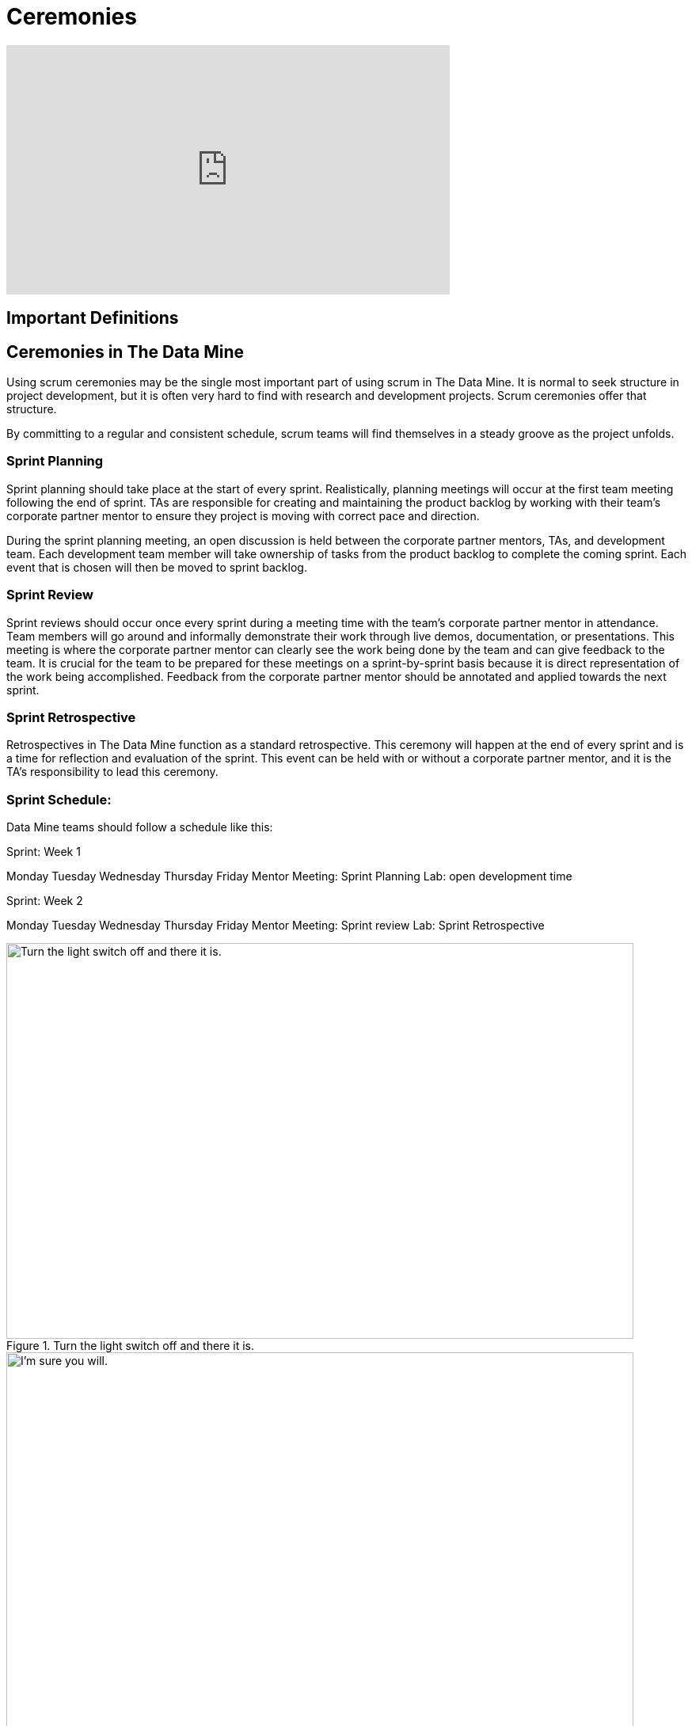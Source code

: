 = Ceremonies

++++
<iframe  class="video" width="560" height="315" src="https://youtu.be/jUYL5amcG5o" title="YouTube video player" frameborder="0" allow="accelerometer; autoplay; clipboard-write; encrypted-media; gyroscope; picture-in-picture" allowfullscreen></iframe>
++++

== Important Definitions

== Ceremonies in The Data Mine
Using scrum ceremonies may be the single most important part of using scrum in The Data Mine. It is normal to seek structure in project development, but it is often very hard to find with research and development projects. Scrum ceremonies offer that structure.

By committing to a regular and consistent schedule, scrum teams will find themselves in a steady groove as the project unfolds. 

=== Sprint Planning

Sprint planning should take place at the start of every sprint. Realistically, planning meetings will occur at the first team meeting following the end of sprint. TAs are responsible for creating and maintaining the product backlog by working with their team’s corporate partner mentor to ensure they project is moving with correct pace and direction.

During the sprint planning meeting, an open discussion is held between the corporate partner mentors, TAs, and development team. Each development team member will take ownership of tasks from the product backlog to complete the coming sprint. Each event that is chosen will then be moved to sprint backlog.

=== Sprint Review

Sprint reviews should occur once every sprint during a meeting time with the team’s corporate partner mentor in attendance. Team members will go around and informally demonstrate their work through live demos, documentation, or presentations. This meeting is where the corporate partner mentor can clearly see the work being done by the team and can give feedback to the team. It is crucial for the team to be prepared for these meetings on a sprint-by-sprint basis because it is direct representation of the work being accomplished. Feedback from the corporate partner mentor should be annotated and applied towards the next sprint.

=== Sprint Retrospective

Retrospectives in The Data Mine function as a standard retrospective. This ceremony will happen at the end of every sprint and is a time for reflection and evaluation of the sprint. This event can be held with or without a corporate partner mentor, and it is the TA’s responsibility to lead this ceremony.

=== Sprint Schedule:

Data Mine teams should follow a schedule like this:

Sprint: Week 1

Monday	Tuesday	Wednesday	Thursday	Friday
Mentor Meeting: Sprint Planning				Lab: open development time 


Sprint: Week 2

Monday	Tuesday	Wednesday	Thursday	Friday
Mentor Meeting:
Sprint review				Lab: Sprint Retrospective



image::scrum-ceremonies-1.png[Turn the light switch off and there it is., width=792, height=500, loading=lazy, title="Turn the light switch off and there it is."]

image::scrum-ceremonies-2.png[I’m sure you will., width=792, height=500, loading=lazy, title="I’m sure you will."]

source: https://medium.com/hackernoon/scrum-gone-wild-in-15-cartoons-cca23937a183 

